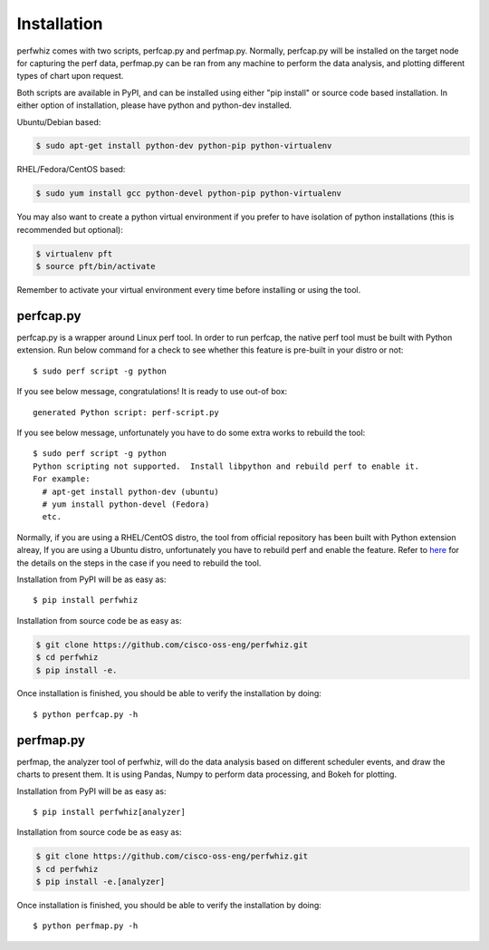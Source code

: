 ============
Installation
============

perfwhiz comes with two scripts, perfcap.py and perfmap.py. Normally,
perfcap.py will be installed on the target node for capturing the perf data,
perfmap.py can be ran from any machine to perform the data analysis, and
plotting different types of chart upon request.

Both scripts are available in PyPI, and can be installed using either
"pip install" or source code based installation. In either option of
installation, please have python and python-dev installed.

Ubuntu/Debian based:

.. code-block:: bash

    $ sudo apt-get install python-dev python-pip python-virtualenv

RHEL/Fedora/CentOS based:

.. code-block:: bash

    $ sudo yum install gcc python-devel python-pip python-virtualenv

You may also want to create a python virtual environment if you prefer to have
isolation of python installations (this is recommended but optional):

.. code-block:: bash

    $ virtualenv pft
    $ source pft/bin/activate

Remember to activate your virtual environment every time before installing
or using the tool.

perfcap.py
----------

perfcap.py is a wrapper around Linux perf tool. In order to run perfcap,
the native perf tool must be built with Python extension. Run below
command for a check to see whether this feature is pre-built in your
distro or not::

    $ sudo perf script -g python

If you see below message, congratulations! It is ready to use out-of box::

    generated Python script: perf-script.py

If you see below message, unfortunately you have to do some extra works to
rebuild the tool::

    $ sudo perf script -g python
    Python scripting not supported.  Install libpython and rebuild perf to enable it.
    For example:
      # apt-get install python-dev (ubuntu)
      # yum install python-devel (Fedora)
      etc.

Normally, if you are using a RHEL/CentOS distro, the tool from official
repository has been built with Python extension alreay, If you are
using a Ubuntu distro, unfortunately you have to rebuild perf and enable
the feature. Refer to
`here <http://askubuntu.com/questions/577768/how-can-i-make-perf-script-g-python-work>`_
for the details on the steps in the case if you need to rebuild the tool.

Installation from PyPI will be as easy as::

    $ pip install perfwhiz

Installation from source code be as easy as:

.. code-block:: bash

    $ git clone https://github.com/cisco-oss-eng/perfwhiz.git
    $ cd perfwhiz
    $ pip install -e.

Once installation is finished, you should be able to verify the installation
by doing::

    $ python perfcap.py -h

perfmap.py
----------

perfmap, the analyzer tool of perfwhiz, will do the data analysis based on
different scheduler events, and draw the charts to present them. It is
using Pandas, Numpy to perform data processing, and Bokeh for plotting.

Installation from PyPI will be as easy as::

    $ pip install perfwhiz[analyzer]

Installation from source code be as easy as:

.. code-block:: bash

    $ git clone https://github.com/cisco-oss-eng/perfwhiz.git
    $ cd perfwhiz
    $ pip install -e.[analyzer]

Once installation is finished, you should be able to verify the installation
by doing::

    $ python perfmap.py -h
